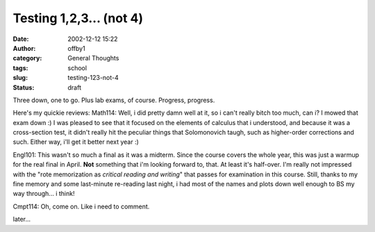 Testing 1,2,3... (not 4)
########################
:date: 2002-12-12 15:22
:author: offby1
:category: General Thoughts
:tags: school
:slug: testing-123-not-4
:status: draft

Three down, one to go. Plus lab exams, of course. Progress, progress.

Here's my quickie reviews: Math114: Well, i did pretty damn well at it,
so i can't really bitch too much, can i? I mowed that exam down :) I was
pleased to see that it focused on the elements of calculus that i
understood, and because it was a cross-section test, it didn't really
hit the peculiar things that Solomonovich taugh, such as higher-order
corrections and such. Either way, i'll get it better next year :)

Engl101: This wasn't so much a final as it was a midterm. Since the
course covers the whole year, this was just a warmup for the real final
in April. **Not** something that i'm looking forward to, that. At least
it's half-over. I'm really not impressed with the "rote memorization as
*critical reading and writing*" that passes for examination in this
course. Still, thanks to my fine memory and some last-minute re-reading
last night, i had most of the names and plots down well enough to BS my
way through... i think!

Cmpt114: Oh, come on. Like i need to comment.

later...
